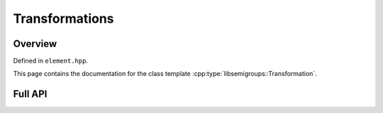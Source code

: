 .. Copyright (c) 2019, J. D. Mitchell

   Distributed under the terms of the GPL license version 3.

   The full license is in the file LICENSE, distributed with this software.

Transformations
===============

Overview
--------

Defined in ``element.hpp``.

This page contains the documentation for the class template
:cpp:type:`libsemigroups::Transformation`. 


Full API
--------

.. doxygenclass:: libsemigroups::Transformation
   :project: libsemigroups
   :members:
